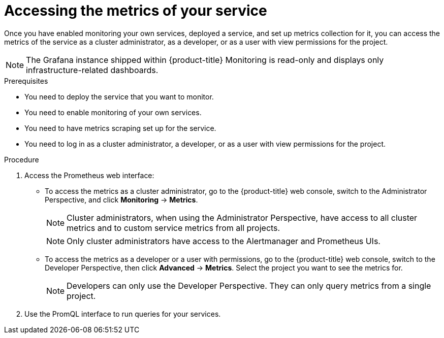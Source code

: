 // Module included in the following assemblies:
//
// * monitoring/monitoring-your-own-services.adoc

[id="accessing-the-metrics-of-your-service_{context}"]
= Accessing the metrics of your service

Once you have enabled monitoring your own services, deployed a service, and set up metrics collection for it, you can access the metrics of the service as a cluster administrator, as a developer, or as a user with view permissions for the project.

[NOTE]
====
The Grafana instance shipped within {product-title} Monitoring is read-only and displays only infrastructure-related dashboards.
====

.Prerequisites

* You need to deploy the service that you want to monitor.
* You need to enable monitoring of your own services.
* You need to have metrics scraping set up for the service.
* You need to log in as a cluster administrator, a developer, or as a user with view permissions for the project.

.Procedure

. Access the Prometheus web interface:
+
* To access the metrics as a cluster administrator, go to the {product-title} web console, switch to the Administrator Perspective, and click *Monitoring* -> *Metrics*.
+
[NOTE]
====
Cluster administrators, when using the Administrator Perspective, have access to all cluster metrics and to custom service metrics from all projects.
====
+
[NOTE]
====
Only cluster administrators have access to the Alertmanager and Prometheus UIs.
====
+
* To access the metrics as a developer or a user with permissions, go to the {product-title} web console, switch to the Developer Perspective, then click *Advanced* -> *Metrics*. Select the project you want to see the metrics for.
+
[NOTE]
====
Developers can only use the Developer Perspective. They can only query metrics from a single project.
====
. Use the PromQL interface to run queries for your services.
